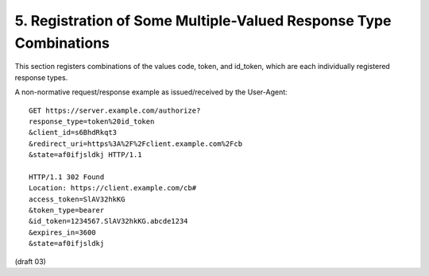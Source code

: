 5.  Registration of Some Multiple-Valued Response Type Combinations
====================================================================================

This section registers combinations of the values code, token, and id_token, which are each individually registered response types.


.. glossary::

    code token
        When supplied as the value for the response_type parameter, a successful response MUST include both an Access Token and an Authorization Code as defined in the OAuth 2.0 specification. Both successful and error responses SHOULD be fragment-encoded. 

    code id_token
        When supplied as the value for the response_type parameter, a successful response MUST include both an Authorization Code as well as an id_token. Both success and error responses SHOULD be fragment-encoded. 

    id_token token
        When supplied as the value for the response_type parameter, a successful response MUST include both an Access Token as well as an id_token. Both success and error responses SHOULD be fragment-encoded. 

    code id_token token
        When supplied as the value for the response_type parameter, a successful response MUST include an Authorization Code, an id_token, and an Access Token. Both success and error responses SHOULD be fragment-encoded. 

A non-normative request/response example as issued/received by the User-Agent:

::

   GET https://server.example.com/authorize?
   response_type=token%20id_token
   &client_id=s6BhdRkqt3
   &redirect_uri=https%3A%2F%2Fclient.example.com%2Fcb
   &state=af0ifjsldkj HTTP/1.1
   
   HTTP/1.1 302 Found
   Location: https://client.example.com/cb#
   access_token=SlAV32hkKG
   &token_type=bearer
   &id_token=1234567.SlAV32hkKG.abcde1234
   &expires_in=3600
   &state=af0ifjsldkj

(draft 03)
